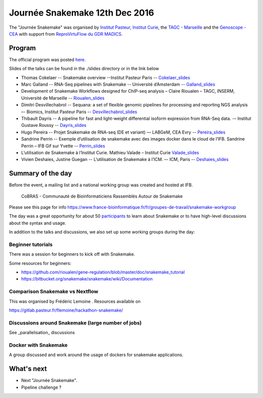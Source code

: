 Journée Snakemake 12th Dec 2016
===============================

The "Journée Snakemake" was organised by `Institut Pasteur <http://www.pasteur.fr/en>`_, `Institut Curie <http://curie.fr>`_, the `TAGC - Marseille <http://tagc.univ-mrs.fr/tagc>`_ and the `Genoscope - CEA <http://www.genoscope.cns.fr/spip>`_ with support from `ReproVirtuFlow du GDR MADICS <http://www.madics.fr/actions/actions-en-cours/reprovirtuflow/>`_. 



Program
-------------

The official program was posted `here <https://c3bi.pasteur.fr/news-journee-snakemake/>`_.

Slides of the talks can be found in the ./slides directory or in the link below


- Thomas Cokelaer -- Snakemake overview --Institut Pasteur Paris -- Cokelaer_slides_
- Marc Galland -- RNA-Seq pipelines with Snakemake -- Université d’Amsterdam -- Galland_slides_
- Development of Snakemake Workflows designed for ChIP-seq analysis – Claire Rioualen – TAGC, INSERM, Université de Marseille -- Rioualen_slides_
- Dimitri Desvillechabrol -- Sequana: a set of flexible genomic pipelines for processing and reporting NGS analysis –- Biomics, Institut Pasteur Paris -- Desvillechabrol_slides_
- Thibault Dayris -- A pipeline for fast and light-weight differential isoform expression from RNA-Seq data. -– Institut Gustave Roussy -- Dayris_slides_
- Hugo Pereira -- Projet Snakemake de RNA-seq (DE et variant) –– LABGeM, CEA Evry -- Pereira_slides_
- Sandrine Perrin -- Exemple d’utilisation de snakemake avec des images docker dans le cloud de l’IFB. Sandrine Perrin – IFB Gif sur Yvette -- Perrin_slides_
- L’utilisation de Snakemake à l’Institut Curie. Mathieu Valade – Institut Curie Valade_slides_
- Vivien Deshaies, Justine Guegan  -- L’utilisation de Snakemake à l’ICM. –- ICM, Paris -- Deshaies_slides_

.. _Cokelaer_slides: https://github.com/snakemake-days-fr/events/blob/master/2016_12_pasteur/slides/cokelaer_slides.pdf

.. _Galland_slides: https://github.com/snakemake-days-fr/events/blob/master/2016_12_pasteur/slides/galland_slides.pdf

.. _Rioualen_slides: https://github.com/snakemake-days-fr/events/blob/master/2016_12_pasteur/slides/rioualen_slides.pdf

.. _Desvillechabrol_slides: https://github.com/snakemake-days-fr/events/blob/master/2016_12_pasteur/slides/desvillechabrol_snakemake.pdf

.. _Dayris_slides: https://github.com/snakemake-days-fr/events/blob/master/2016_12_pasteur/slides/dayris_slides.pdf

.. _Pereira_slides: https://github.com/snakemake-days-fr/events/blob/master/2016_12_pasteur/slides/pereira_slides.pdf

.. _Perrin_slides: https://github.com/snakemake-days-fr/events/blob/master/2016_12_pasteur/slides/perrin_slides.pdf

.. _Valade_slides: https://github.com/snakemake-days-fr/events/blob/master/2016_12_pasteur/slides/valade_slides.pdf

.. _Deshaies_slides: https://github.com/snakemake-days-fr/events/blob/master/2016_12_pasteur/slides/deshaies_guegan_slides.pdf


Summary of the day
---------------------

Before the event, a mailing list and a national working group was created and hosted at IFB. 

    CoBRAS - Communauté de Bioinformaticiens Rassemblés Autour de Snakemake

Please see this page for info https://www.france-bioinformatique.fr/fr/groupes-de-travail/snakemake-workgroup

The day was a great opportunity for about 50 participants_ to learn about Snakemake or to have high-level discussions about the syntax and usage.

.. _participants: https://github.com/snakemake-days-fr/events/blob/master/2016_12_pasteur/participants.rst


In addition to the talks and discussions, we also set up some working groups during the day:

Beginner tutorials
~~~~~~~~~~~~~~~~~~~~
There was a session for beginners to kick off with Snakemake. 

Some resources for beginners:

- https://github.com/rioualen/gene-regulation/blob/master/doc/snakemake_tutorial
- https://bitbucket.org/snakemake/snakemake/wiki/Documentation

Comparison Snakemake vs Nextflow
~~~~~~~~~~~~~~~~~~~~~~~~~~~~~~~~~~~~~~~
This was organised by Frédéric Lemoine . Resources available on 

https://gitlab.pasteur.fr/flemoine/hackathon-snakemake/

Discussions around Snakemake (large number of jobs)
~~~~~~~~~~~~~~~~~~~~~~~~~~~~~~~~~~~~~~~~~~~~~~~~~~~~~~

See _parallelisation_ discussions

.. parallelisation: https://github.com/snakemake-days-fr/events/blob/master/2016_12_pasteur/parallelisation.rst



Docker with Snakemake 
~~~~~~~~~~~~~~~~~~~~~~~~~

A group discussed and work around the usage of dockers for snakemake applications. 

What's next
-------------------------
- Next "Journée Snakemake".
- Pipeline challenge ? 



